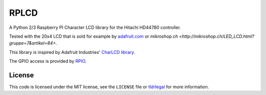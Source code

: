 RPLCD
=====

A Python 2/3 Raspberry PI Character LCD library for the Hitachi HD44780
controller.

Tested with the 20x4 LCD that is sold for example by `adafruit.com
<http://www.adafruit.com/products/198>`_ or `mikroshop.ch
<http://mikroshop.ch/LED_LCD.html?gruppe=7&artikel=84>`.

This library is inspired by Adafruit Industries' `CharLCD library
<https://github.com/adafruit/Adafruit-Raspberry-Pi-Python-Code/tree/master/Adafruit_CharLCD>`_.

The GPIO access is provided by `RPIO <https://github.com/metachris/RPIO>`_.

License
-------

This code is licensed under the MIT license, see the ``LICENSE`` file or
`tldrlegal <http://www.tldrlegal.com/license/mit-license>`_ for more
information. 
